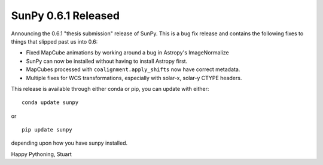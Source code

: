 SunPy 0.6.1 Released
====================

.. post:: 30 September 2015
   :author: Stuart Mumford
   :tags: sunpy, 0.6.1
   :category: Release

Announcing the 0.6.1 "thesis submission" release of SunPy. This is a bug fix release and contains the following fixes to things that slipped past us into 0.6:

* Fixed MapCube animations by working around a bug in Astropy's ImageNormalize
* SunPy can now be installed without having to install Astropy first.
* MapCubes processed with ``coalignment.apply_shifts`` now have correct metadata.
* Multiple fixes for WCS transformations, especially with solar-x, solar-y CTYPE headers.

This release is available through either conda or pip, you can update with either:

::

    conda update sunpy

or

::

    pip update sunpy

depending upon how you have sunpy installed.

Happy Pythoning,
Stuart
